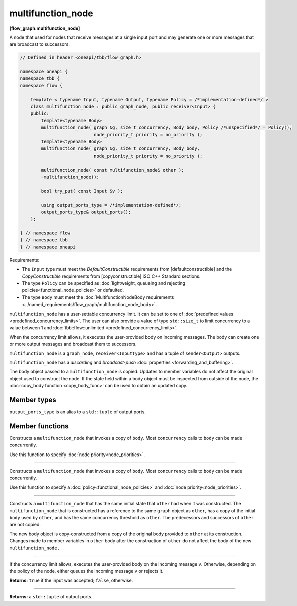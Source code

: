 .. SPDX-FileCopyrightText: 2019-2021 Intel Corporation
..
.. SPDX-License-Identifier: CC-BY-4.0

==================
multifunction_node
==================
**[flow_graph.multifunction_node]**

A node that used for nodes that receive messages at a single input port and may generate
one or more messages that are broadcast to successors.

.. code:: cpp

    // Defined in header <oneapi/tbb/flow_graph.h>

    namespace oneapi {
    namespace tbb {
    namespace flow {

        template < typename Input, typename Output, typename Policy = /*implementation-defined*/ >
        class multifunction_node : public graph_node, public receiver<Input> {
        public:
            template<typename Body>
            multifunction_node( graph &g, size_t concurrency, Body body, Policy /*unspecified*/ = Policy(),
                                node_priority_t priority = no_priority );
            template<typename Body>
            multifunction_node( graph &g, size_t concurrency, Body body,
                                node_priority_t priority = no_priority );

            multifunction_node( const multifunction_node& other );
            ~multifunction_node();

            bool try_put( const Input &v );

            using output_ports_type = /*implementation-defined*/;
            output_ports_type& output_ports();
        };

    } // namespace flow
    } // namespace tbb
    } // namespace oneapi

Requirements:

* The ``Input`` type must meet the `DefaultConstructible` requirements from [defaultconstructible]
  and the `CopyConstructible` requirements from [copyconstructible] ISO C++ Standard sections.
* The type ``Policy`` can be specified as :doc:`lightweight, queueing and rejecting policies<functional_node_policies>` or defaulted.
* The type ``Body`` must meet the :doc:`MultifunctionNodeBody requirements <../named_requirements/flow_graph/multifunction_node_body>`.

``multifunction_node`` has a user-settable concurrency limit. It can be set to one of :doc:`predefined values <predefined_concurrency_limits>`.
The user can also provide a value of type ``std::size_t`` to limit concurrency to a value between 1 and :doc:`tbb::flow::unlimited <predefined_concurrency_limits>`.

When the concurrency limit allows, it executes the user-provided body on incoming messages.
The body can create one or more output messages and broadcast them to successors.

``multifunction_node`` is a ``graph_node``, ``receiver<InputType>`` and has a tuple of
``sender<Output>`` outputs.

``multifunction_node`` has a `discarding` and `broadcast-push` :doc:`properties <forwarding_and_buffering>`.

The body object passed to a ``multifunction_node`` is copied. Updates to member variables do
not affect the original object used to construct the node. If the state held within a body object
must be inspected from outside of the node, the :doc:`copy_body function <copy_body_func>` can be
used to obtain an updated copy.

Member types
------------

``output_ports_type`` is an alias to a ``std::tuple`` of output ports.

Member functions
----------------

.. cpp:function:: template<typename Body> multifunction_node( graph &g, size_t concurrency, Body body, node_priority_t priority = no_priority );

Constructs a ``multifunction_node`` that invokes a copy of ``body``. Most ``concurrency`` calls
to ``body`` can be made concurrently.

Use this function to specify :doc:`node priority<node_priorities>`.

----------------------------------------------------------------

.. cpp:function:: template<typename Body> multifunction_node( graph &g, size_t concurrency, Body body, Policy /*unspecified*/ = Policy(), node_priority_t priority = no_priority );

Constructs a ``multifunction_node`` that invokes a copy of ``body``. Most ``concurrency`` calls
to ``body`` can be made concurrently.

Use this function to specify a :doc:`policy<functional_node_policies>` and :doc:`node priority<node_priorities>`.

----------------------------------------------------------------

.. cpp:function:: multifunction_node( const multifunction_node &src )

Constructs a ``multifunction_node`` that has the same initial
state that ``other`` had when it was constructed. The
``multifunction_node`` that is constructed has a reference
to the same ``graph`` object as ``other``, has a copy of the
initial ``body`` used by ``other``, and has the same concurrency
threshold as ``other``. The predecessors and successors of
``other`` are not copied.

The new body object is copy-constructed from a copy of the
original body provided to ``other`` at its construction. Changes made to member variables in ``other`` body after the
construction of ``other`` do not affect the body of the new
``multifunction_node.``

----------------------------------------------------------------

.. cpp:function:: bool try_put( const input_type &v )

If the concurrency limit allows, executes the user-provided body on the incoming message ``v``.
Otherwise, depending on the policy of the node, either queues the incoming message ``v`` or rejects
it.

**Returns:** ``true`` if the input was accepted; ``false``, otherwise.

----------------------------------------------------------------

.. cpp:function:: output_ports_type& output_ports();

**Returns:** a ``std::tuple`` of output ports.
